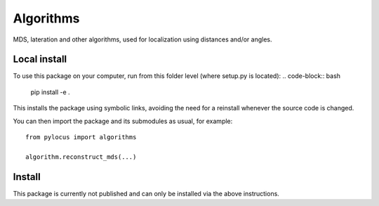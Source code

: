 Algorithms 
##########

MDS, lateration and other algorithms, used for localization using distances and/or angles.

Local install
*************
To use this package on your computer, run from this folder level (where setup.py is located):
.. code-block:: bash

  pip install -e . 
  
This installs the package using symbolic links, avoiding the need for a reinstall whenever the source code is changed.

You can then import the package and its submodules as usual, for example::

  from pylocus import algorithms

  algorithm.reconstruct_mds(...)

Install
*******
This package is currently not published and can only be installed via the 
above instructions. 
